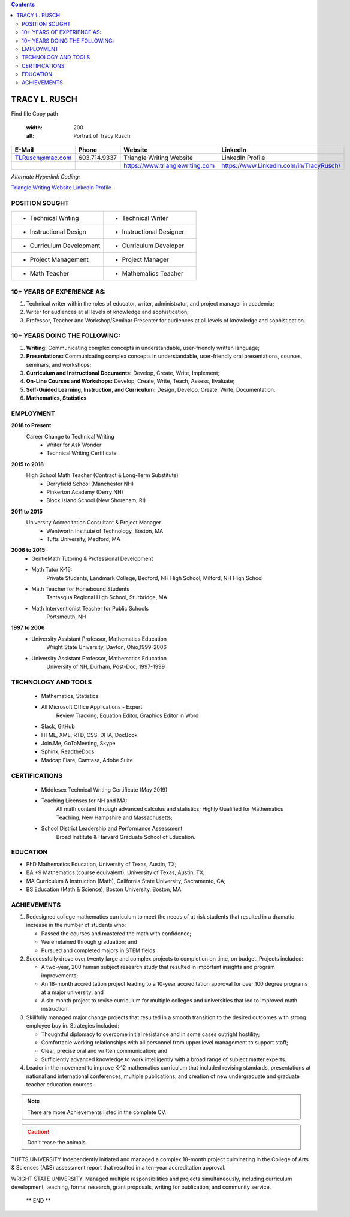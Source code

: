 .. |Cm| replace:: Curriculum
.. |Inl| replace:: Instructional

.. contents::

#####################
TRACY L. RUSCH
#####################

.. image:: images/LinkedInPortraitDSC08514.jpg
Find file Copy path

    :width: 200
    :alt: Portrait of Tracy Rusch

.. LIST-TABLE::
    :widths: 25 25 25 25
    :header-rows: 1

    * - E-Mail
      - Phone
      - Website
      - LinkedIn
    * - TLRusch@mac.com
      - 603.714.9337 
      - Triangle Writing Website
      - LinkedIn Profile
    * -   
      -   
      - https://www.trianglewriting.com
      - https://www.LinkedIn.com/in/TracyRusch/
      
`Alternate Hyperlink Coding:`

`Triangle Writing Website`_
`LinkedIn Profile`_

.. _Triangle Writing Website: https://www.trianglewriting.com
.. _LinkedIn Profile: https://www.LinkedIn.com/in/TracyRusch/


================
POSITION SOUGHT
================

.. LIST-TABLE::
    :widths: 50 50

    * - * Technical Writing
      - * Technical Writer
    * - * |Inl| Design
      - * |Inl| Designer
    * - * |Cm| Development
      - * |Cm| Developer
    * - * Project Management
      - * Project Manager
    * - * Math Teacher
      - * Mathematics Teacher

=============================
10+ YEARS OF EXPERIENCE AS:
=============================
#. Technical writer within the roles of educator, writer, administrator, and project manager in academia;
#. Writer for audiences at all levels of knowledge and sophistication;
#. Professor, Teacher and Workshop/Seminar Presenter for audiences at all levels of knowledge and sophistication.

================================
10+ YEARS DOING THE FOLLOWING:
================================

#. **Writing:**  Communicating complex concepts in understandable, user-friendly written language; 
#. **Presentations:**  Communicating complex concepts in understandable, user-friendly oral presentations, courses, seminars, and workshops; 
#. **Curriculum and Instructional Documents:**  Develop, Create, Write, Implement;
#. **On-Line Courses and Workshops:**  Develop, Create, Write, Teach, Assess, Evaluate; 
#. **Self-Guided Learning, Instruction, and Curriculum:**  Design, Develop, Create, Write, Documentation.
#. **Mathematics, Statistics**

============
EMPLOYMENT
============

**2018 to Present** 
    Career Change to Technical Writing
        * Writer for Ask Wonder
        * Technical Writing Certificate

**2015 to 2018**
    High School Math Teacher (Contract & Long-Term Substitute) 
            * Derryfield School (Manchester NH)
            * Pinkerton Academy (Derry NH)
            * Block Island School (New Shoreham, RI)

**2011 to 2015**
    University Accreditation Consultant & Project Manager 
        * Wentworth Institute of Technology, Boston, MA
        * Tufts University, Medford, MA

**2006 to 2015**
    * GentleMath Tutoring & Professional Development
    * Math Tutor K-16:  
        Private Students, Landmark College, Bedford, NH High School, Milford, NH High School 
    * Math Teacher for Homebound Students
        Tantasqua Regional High School, Sturbridge, MA
    * Math Interventionist Teacher for Public Schools
        Portsmouth, NH

**1997 to 2006**
    * University Assistant Professor, Mathematics Education
        Wright State University, Dayton, Ohio,1999-2006
    * University Assistant Professor, Mathematics Education
        University of NH, Durham, Post-Doc, 1997-1999

======================
TECHNOLOGY AND TOOLS
======================

    * Mathematics, Statistics
    * All Microsoft Office Applications - Expert
        Review Tracking, Equation Editor, Graphics Editor in Word
    * Slack, GitHub
    * HTML, XML, RTD, CSS, DITA, DocBook
    * Join.Me, GoToMeeting, Skype
    * Sphinx, ReadtheDocs
    * Madcap Flare, Camtasa, Adobe Suite

================
CERTIFICATIONS
================

    * Middlesex Technical Writing Certificate (May 2019)
    * Teaching Licenses for NH and MA:  
        All math content through advanced calculus and statistics;
        Highly Qualified for Mathematics Teaching, New Hampshire and Massachusetts;
    * School District Leadership and Performance Assessment
        Broad Institute & Harvard Graduate School of Education.

===========
EDUCATION
===========

* PhD	Mathematics Education, University of Texas, Austin, TX;
* BA +9 Mathematics (course equivalent), University of Texas, Austin, TX;
* MA 	Curriculum & Instruction (Math), California State University, Sacramento, CA;
* BS 	Education (Math & Science), Boston University, Boston, MA;

=============
ACHIEVEMENTS
=============

#. Redesigned college mathematics curriculum to meet the needs of at risk students that resulted in a dramatic increase in the number of students who:

   * Passed the courses and mastered the math with confidence;
   * Were retained through graduation; and 
   * Pursued and completed majors in STEM fields.

#. Successfully drove over twenty large and complex projects to completion on time, on budget.  Projects included: 

   * A two-year, 200 human subject research study that resulted in important insights and program improvements; 
   * An 18-month accreditation project leading to a 10-year accreditation approval for over 100 degree programs at a major university; and
   * A six-month project to revise curriculum for multiple colleges and universities that led to improved math instruction.

#. Skillfully managed major change projects that resulted in a smooth transition to the desired outcomes with strong employee buy in.  Strategies included:

   * Thoughtful diplomacy to overcome initial resistance and in some cases outright hostility; 
   * Comfortable working relationships with all personnel from upper level management to support staff; 
   * Clear, precise oral and written communication; and 
   * Sufficiently advanced knowledge to work intelligently with a broad range of subject matter experts.

#. Leader in the movement to improve K-12 mathematics curriculum that included revising standards, presentations at national and international conferences, multiple publications, and creation of new undergraduate and graduate teacher education courses.

.. note:: There are more Achievements listed in the complete CV.

.. caution:: Don't tease the animals.

.. only:: Administrators

TUFTS UNIVERSITY
Independently initiated and managed a complex 18-month project culminating in the College of Arts & Sciences (A&S) assessment report that resulted in a ten-year accreditation approval.  

.. only:: Teachers

WRIGHT STATE UNIVERSITY:  
Managed multiple responsibilities and projects simultaneously, including curriculum development, teaching, formal research, grant proposals, writing for publication, and community service.

    ** END **
